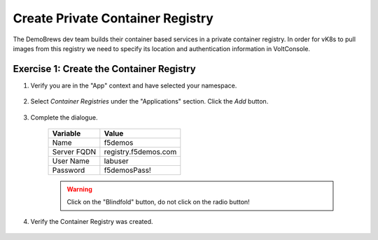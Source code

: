 Create Private Container Registry
=================================

The DemoBrews dev team builds their container based services in a private container registry.
In order for vK8s to pull images from this registry we need to specify its location
and authentication information in VoltConsole.


Exercise 1: Create the Container Registry
~~~~~~~~~~~~~~~~~~~~~~~~~~~~~~~~~~~~~~~~~

#. Verify you are in the "App" context and have selected your namespace.

    |ns|

#. Select *Container Registries* under the "Applications" section. Click the *Add* button.

    |cr| |add|

#. Complete the dialogue.

    ================================= =====
    Variable                          Value
    ================================= =====
    Name                              f5demos
    Server FQDN                       registry.f5demos.com
    User Name                         labuser
    Password                          f5demosPass! 
    ================================= =====



    |diag| |blind| 
    
    .. warning:: Click on the "Blindfold" button, do not click on the radio button!
    
    |apply| |save|

#. Verify the Container Registry was created.

    |verify|

.. |ns| image:: ../_static/cr3-ns.png
.. |cr| image:: ../_static/cr3-cr.png
.. |add| image:: ../_static/cr3-add.png
.. |diag| image:: ../_static/cr3-diag.png
.. |apply| image:: ../_static/cr3-apply.png
.. |blind| image:: ../_static/cr3-blind.png
.. |save| image:: ../_static/cr3-save.png
.. |verify| image:: ../_static/cr3-verify.png
